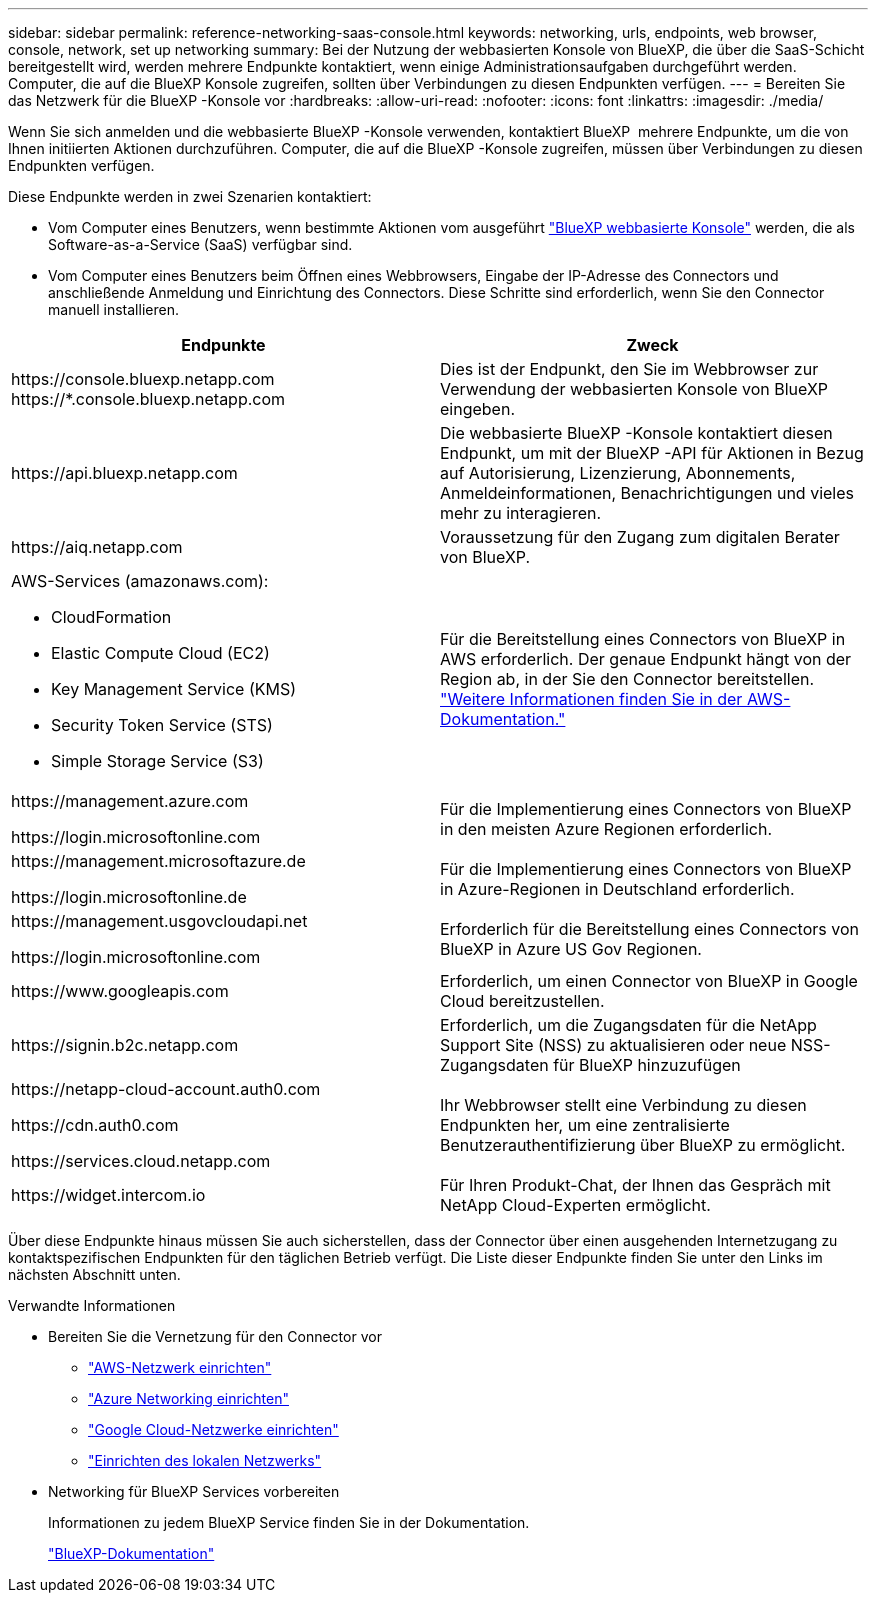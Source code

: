 ---
sidebar: sidebar 
permalink: reference-networking-saas-console.html 
keywords: networking, urls, endpoints, web browser, console, network, set up networking 
summary: Bei der Nutzung der webbasierten Konsole von BlueXP, die über die SaaS-Schicht bereitgestellt wird, werden mehrere Endpunkte kontaktiert, wenn einige Administrationsaufgaben durchgeführt werden. Computer, die auf die BlueXP Konsole zugreifen, sollten über Verbindungen zu diesen Endpunkten verfügen. 
---
= Bereiten Sie das Netzwerk für die BlueXP -Konsole vor
:hardbreaks:
:allow-uri-read: 
:nofooter: 
:icons: font
:linkattrs: 
:imagesdir: ./media/


[role="lead"]
Wenn Sie sich anmelden und die webbasierte BlueXP -Konsole verwenden, kontaktiert BlueXP  mehrere Endpunkte, um die von Ihnen initiierten Aktionen durchzuführen. Computer, die auf die BlueXP -Konsole zugreifen, müssen über Verbindungen zu diesen Endpunkten verfügen.

Diese Endpunkte werden in zwei Szenarien kontaktiert:

* Vom Computer eines Benutzers, wenn bestimmte Aktionen vom ausgeführt https://console.bluexp.netapp.com["BlueXP webbasierte Konsole"^] werden, die als Software-as-a-Service (SaaS) verfügbar sind.
* Vom Computer eines Benutzers beim Öffnen eines Webbrowsers, Eingabe der IP-Adresse des Connectors und anschließende Anmeldung und Einrichtung des Connectors. Diese Schritte sind erforderlich, wenn Sie den Connector manuell installieren.


[cols="2*"]
|===
| Endpunkte | Zweck 


| \https://console.bluexp.netapp.com
\https://*.console.bluexp.netapp.com | Dies ist der Endpunkt, den Sie im Webbrowser zur Verwendung der webbasierten Konsole von BlueXP  eingeben. 


| \https://api.bluexp.netapp.com | Die webbasierte BlueXP -Konsole kontaktiert diesen Endpunkt, um mit der BlueXP -API für Aktionen in Bezug auf Autorisierung, Lizenzierung, Abonnements, Anmeldeinformationen, Benachrichtigungen und vieles mehr zu interagieren. 


| \https://aiq.netapp.com | Voraussetzung für den Zugang zum digitalen Berater von BlueXP. 


 a| 
AWS-Services (amazonaws.com):

* CloudFormation
* Elastic Compute Cloud (EC2)
* Key Management Service (KMS)
* Security Token Service (STS)
* Simple Storage Service (S3)

| Für die Bereitstellung eines Connectors von BlueXP in AWS erforderlich. Der genaue Endpunkt hängt von der Region ab, in der Sie den Connector bereitstellen. https://docs.aws.amazon.com/general/latest/gr/rande.html["Weitere Informationen finden Sie in der AWS-Dokumentation."^] 


| \https://management.azure.com

\https://login.microsoftonline.com | Für die Implementierung eines Connectors von BlueXP in den meisten Azure Regionen erforderlich. 


| \https://management.microsoftazure.de

\https://login.microsoftonline.de | Für die Implementierung eines Connectors von BlueXP in Azure-Regionen in Deutschland erforderlich. 


| \https://management.usgovcloudapi.net

\https://login.microsoftonline.com | Erforderlich für die Bereitstellung eines Connectors von BlueXP in Azure US Gov Regionen. 


| \https://www.googleapis.com | Erforderlich, um einen Connector von BlueXP in Google Cloud bereitzustellen. 


| \https://signin.b2c.netapp.com | Erforderlich, um die Zugangsdaten für die NetApp Support Site (NSS) zu aktualisieren oder neue NSS-Zugangsdaten für BlueXP hinzuzufügen 


| \https://netapp-cloud-account.auth0.com

\https://cdn.auth0.com

\https://services.cloud.netapp.com | Ihr Webbrowser stellt eine Verbindung zu diesen Endpunkten her, um eine zentralisierte Benutzerauthentifizierung über BlueXP zu ermöglicht. 


| \https://widget.intercom.io | Für Ihren Produkt-Chat, der Ihnen das Gespräch mit NetApp Cloud-Experten ermöglicht. 
|===
Über diese Endpunkte hinaus müssen Sie auch sicherstellen, dass der Connector über einen ausgehenden Internetzugang zu kontaktspezifischen Endpunkten für den täglichen Betrieb verfügt. Die Liste dieser Endpunkte finden Sie unter den Links im nächsten Abschnitt unten.

.Verwandte Informationen
* Bereiten Sie die Vernetzung für den Connector vor
+
** link:task-install-connector-aws-bluexp.html#step-1-set-up-networking["AWS-Netzwerk einrichten"]
** link:task-install-connector-azure-bluexp.html#step-1-set-up-networking["Azure Networking einrichten"]
** link:task-install-connector-google-bluexp-gcloud.html#step-1-set-up-networking["Google Cloud-Netzwerke einrichten"]
** link:task-install-connector-on-prem.html#step-3-set-up-networking["Einrichten des lokalen Netzwerks"]


* Networking für BlueXP Services vorbereiten
+
Informationen zu jedem BlueXP Service finden Sie in der Dokumentation.

+
https://docs.netapp.com/us-en/bluexp-family/["BlueXP-Dokumentation"^]


